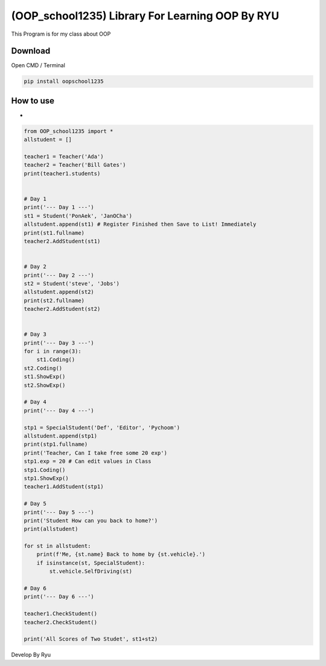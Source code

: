 (OOP\_school1235) Library For Learning OOP By RYU
=================================================

This Program is for my class about OOP

Download
~~~~~~~~

Open CMD / Terminal

.. code:: python

    pip install oopschool1235

How to use
~~~~~~~~~~

-  

.. code:: python

    from OOP_school1235 import *
    allstudent = []

    teacher1 = Teacher('Ada')
    teacher2 = Teacher('Bill Gates')
    print(teacher1.students)


    # Day 1
    print('--- Day 1 ---') 
    st1 = Student('PonAek', 'JanOCha')
    allstudent.append(st1) # Register Finished then Save to List! Immediately
    print(st1.fullname)
    teacher2.AddStudent(st1)


    # Day 2
    print('--- Day 2 ---')
    st2 = Student('steve', 'Jobs')
    allstudent.append(st2)
    print(st2.fullname)
    teacher2.AddStudent(st2)


    # Day 3
    print('--- Day 3 ---')
    for i in range(3):
        st1.Coding()
    st2.Coding()
    st1.ShowExp()
    st2.ShowExp()

    # Day 4
    print('--- Day 4 ---')

    stp1 = SpecialStudent('Def', 'Editor', 'Pychoom')
    allstudent.append(stp1)
    print(stp1.fullname)
    print('Teacher, Can I take free some 20 exp')
    stp1.exp = 20 # Can edit values in Class
    stp1.Coding()
    stp1.ShowExp()
    teacher1.AddStudent(stp1)

    # Day 5
    print('--- Day 5 ---')
    print('Student How can you back to home?')
    print(allstudent)

    for st in allstudent:
        print(f'Me, {st.name} Back to home by {st.vehicle}.')
        if isinstance(st, SpecialStudent):
            st.vehicle.SelfDriving(st)

    # Day 6
    print('--- Day 6 ---')

    teacher1.CheckStudent()
    teacher2.CheckStudent()

    print('All Scores of Two Studet', st1+st2)

Develop By Ryu
